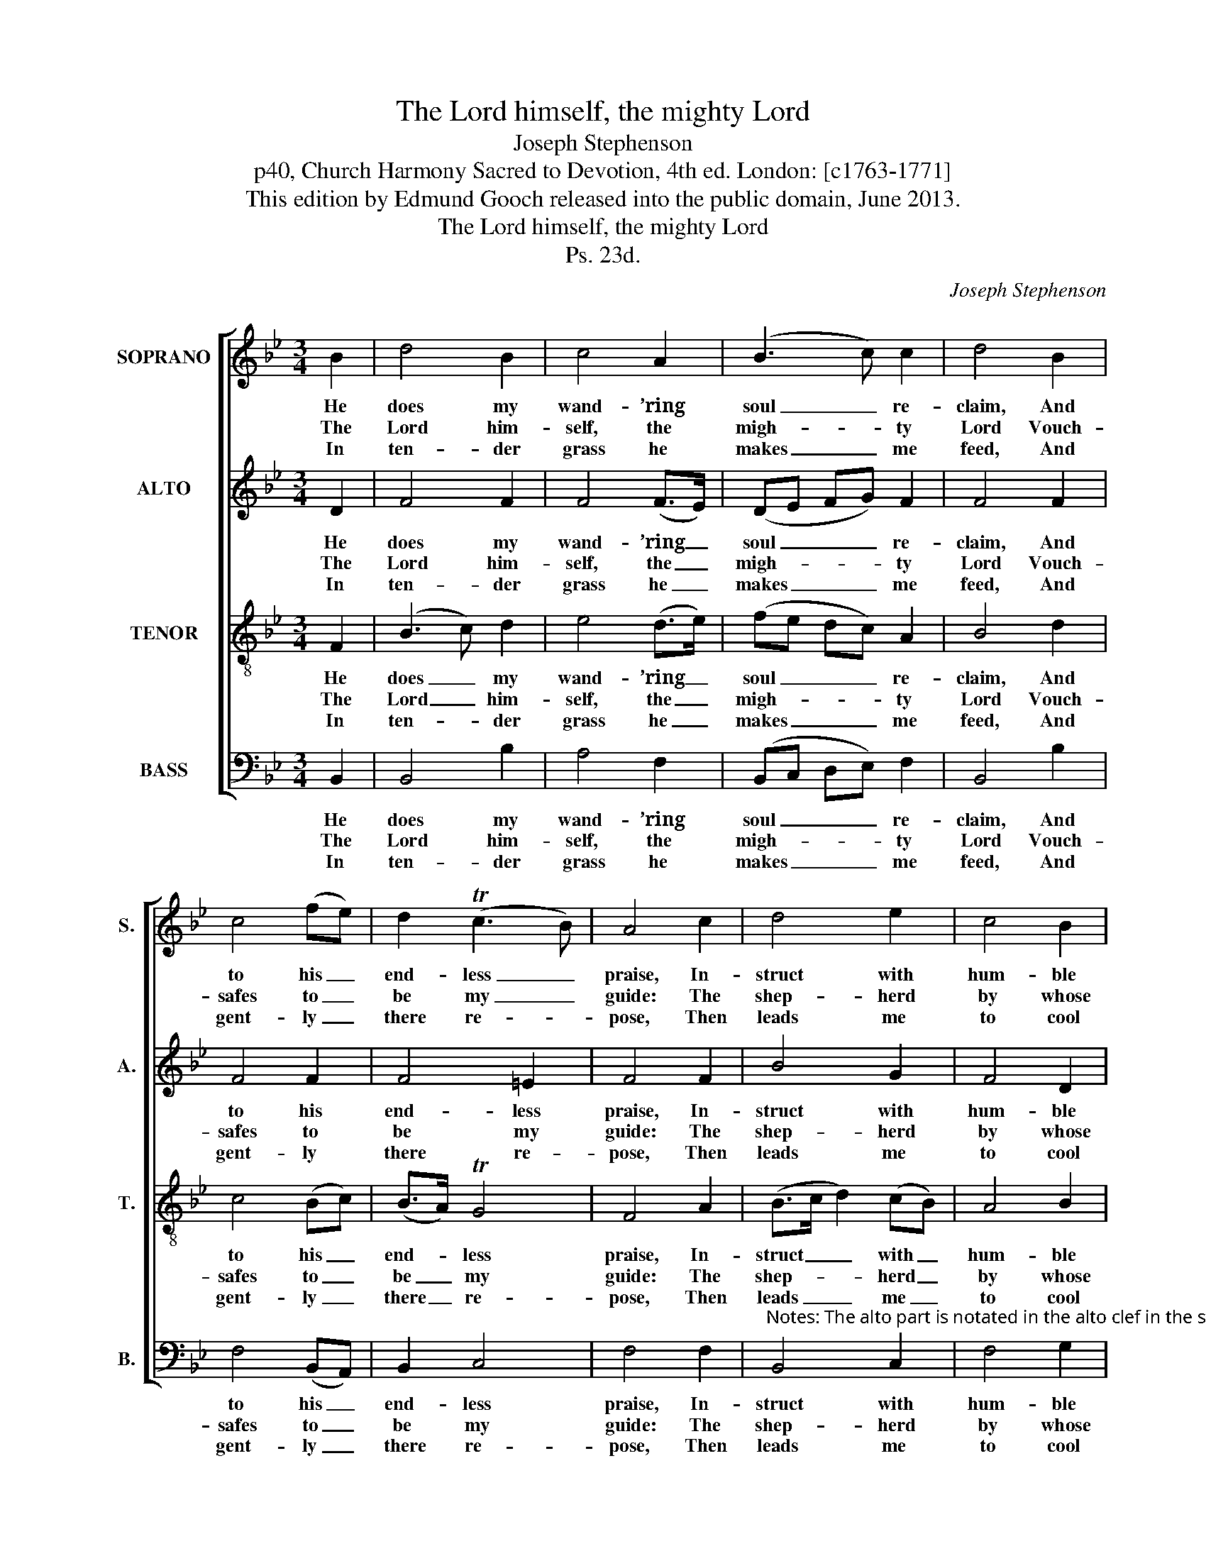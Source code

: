X:1
T:The Lord himself, the mighty Lord
T:Joseph Stephenson
T:p40, Church Harmony Sacred to Devotion, 4th ed. London: [c1763-1771]
T:This edition by Edmund Gooch released into the public domain, June 2013.
T:The Lord himself, the mighty Lord
T:Ps. 23d.
C:Joseph Stephenson
Z:p40, Church Harmony
Z:Sacred to Devotion, 4th ed.
Z:London: [c1763-1771]
%%score [ 1 2 3 4 ]
L:1/8
M:3/4
K:Bb
V:1 treble nm="SOPRANO" snm="S."
V:2 treble nm="ALTO" snm="A."
V:3 treble-8 transpose=-12 nm="TENOR" snm="T."
V:4 bass nm="BASS" snm="B."
V:1
 B2 | d4 B2 | c4 A2 | (B3 c) c2 | d4 B2 | c4 (fe) | d2 (Tc3 B) | A4 c2 | d4 e2 | c4 B2 | %10
w: He|does my|wand- ’ring|soul _ re-|claim, And|to his _|end- less _|praise, In-|struct with|hum- ble|
w: The|Lord him-|self, the|migh- * ty|Lord Vouch-|safes to _|be my _|guide: The|shep- herd|by whose|
w: In|ten- der|grass he|makes _ me|feed, And|gent- ly _|there re- *|pose, Then|leads me|to cool|
 (G3 A) B2 | A4 A2 | (Bc de) d2 | (c2 B2) A2 | B4 |] %15
w: zeal _ to|walk In|his _ _ _ most|right- * eous|ways.|
w: con- * stant|care My|wants _ _ _ are|all _ sup-|plied.|
w: shades, _ and|where Re-|fresh- * * * ing|wa- * ter|flows.|
V:2
 D2 | F4 F2 | F4 (F>E) | (DE FG) F2 | F4 F2 | F4 F2 | F4 =E2 | F4 F2 | B4 G2 | F4 D2 | %10
w: He|does my|wand- ’ring _|soul _ _ _ re-|claim, And|to his|end- less|praise, In-|struct with|hum- ble|
w: The|Lord him-|self, the _|migh- * * * ty|Lord Vouch-|safes to|be my|guide: The|shep- herd|by whose|
w: In|ten- der|grass he _|makes _ _ _ me|feed, And|gent- ly|there re-|pose, Then|leads me|to cool|
 (B,2 C2) (DE) | F4 F2 | F4 B2 | G2 F4 | F4 |] %15
w: zeal _ to _|walk In|his most|right- eous|ways.|
w: con- * stant _|care My|wants are|all sup-|plied.|
w: shades, _ and _|where Re-|fresh- ing|wa- ter|flows.|
V:3
 F2 | (B3 c) d2 | e4 (d>e) | (fe dc) A2 | B4 d2 | c4 (Bc) | (B>A) TG4 | F4 A2 | (B>c d2) (cB) | %9
w: He|does _ my|wand- ’ring _|soul _ _ _ re-|claim, And|to his _|end- * less|praise, In-|struct _ _ with _|
w: The|Lord _ him-|self, the _|migh- * * * ty|Lord Vouch-|safes to _|be _ my|guide: The|shep- * * herd _|
w: In|ten- * der|grass he _|makes _ _ _ me|feed, And|gent- ly _|there _ re-|pose, Then|leads _ _ me _|
 A4 B2 | (d2 c2) B2 | c4 F2 | (BA Bc) d2 | e2 Tc4 | B4 |] %15
w: hum- ble|zeal _ to|walk In|his _ _ _ most|right- eous|ways.|
w: by whose|con- * stant|care My|wants _ _ _ are|all sup-|plied.|
w: to cool|shades, _ and|where Re-|fresh- * * * ing|wa- ter|flows.|
V:4
 B,,2 | B,,4 B,2 | A,4 F,2 | (B,,C, D,E,) F,2 | B,,4 B,2 | F,4 (B,,A,,) | B,,2 C,4 | F,4 F,2 | %8
w: He|does my|wand- ’ring|soul _ _ _ re-|claim, And|to his _|end- less|praise, In-|
w: The|Lord him-|self, the|migh- * * * ty|Lord Vouch-|safes to _|be my|guide: The|
w: In|ten- der|grass he|makes _ _ _ me|feed, And|gent- ly _|there re-|pose, Then|
"^Notes: The alto part is notated in the alto clef in the source. The alto E§ on the third beat of bar 6 is marked with a # sign inthe source. The opening words of the first verse underlaid here are given in the source, as ‘The Ld. him self &c.’, with thetitle 'Ps. 23d' also indicating the text: this and three other stanzas from the text have been underlaid editorially." B,,4 C,2 | %9
w: struct with|
w: shep- herd|
w: leads me|
 F,4 G,2 | (B,2 A,2) G,2 | F,4 F,2 | (D,3 C,) B,,2 | E,2 F,4 | B,,4 |] %15
w: hum- ble|zeal _ to|walk In|his _ most|right- eous|ways.|
w: by whose|con- * stant|care My|wants _ are|all sup-|plied.|
w: to cool|shades, _ and|where Re-|fresh- * ing|wa- ter|flows.|

